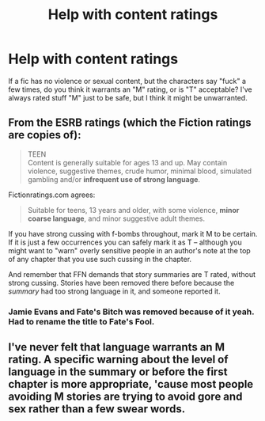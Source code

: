 #+TITLE: Help with content ratings

* Help with content ratings
:PROPERTIES:
:Author: deirox
:Score: 10
:DateUnix: 1420505263.0
:DateShort: 2015-Jan-06
:FlairText: Misc
:END:
If a fic has no violence or sexual content, but the characters say "fuck" a few times, do you think it warrants an "M" rating, or is "T" acceptable? I've always rated stuff "M" just to be safe, but I think it might be unwarranted.


** From the ESRB ratings (which the Fiction ratings are copies of):

#+begin_quote
  TEEN\\
  Content is generally suitable for ages 13 and up. May contain violence, suggestive themes, crude humor, minimal blood, simulated gambling and/or *infrequent use of strong language*.
#+end_quote

Fictionratings.com agrees:

#+begin_quote
  Suitable for teens, 13 years and older, with some violence, *minor coarse language*, and minor suggestive adult themes.
#+end_quote

If you have strong cussing with f-bombs throughout, mark it M to be certain. If it is just a few occurrences you can safely mark it as T -- although you might want to "warn" overly sensitive people in an author's note at the top of any chapter that you use such cussing in the chapter.

And remember that FFN demands that story summaries are T rated, without strong cussing. Stories have been removed there before because the /summary/ had too strong language in it, and someone reported it.
:PROPERTIES:
:Author: hovercraft_of_eels
:Score: 3
:DateUnix: 1420505607.0
:DateShort: 2015-Jan-06
:END:

*** Jamie Evans and Fate's Bitch was removed because of it yeah. Had to rename the title to Fate's Fool.
:PROPERTIES:
:Author: DoubleFried
:Score: 1
:DateUnix: 1420657168.0
:DateShort: 2015-Jan-07
:END:


** I've never felt that language warrants an M rating. A specific warning about the level of language in the summary or before the first chapter is more appropriate, 'cause most people avoiding M stories are trying to avoid gore and sex rather than a few swear words.
:PROPERTIES:
:Author: Reason-and-rhyme
:Score: 3
:DateUnix: 1420517882.0
:DateShort: 2015-Jan-06
:END:
